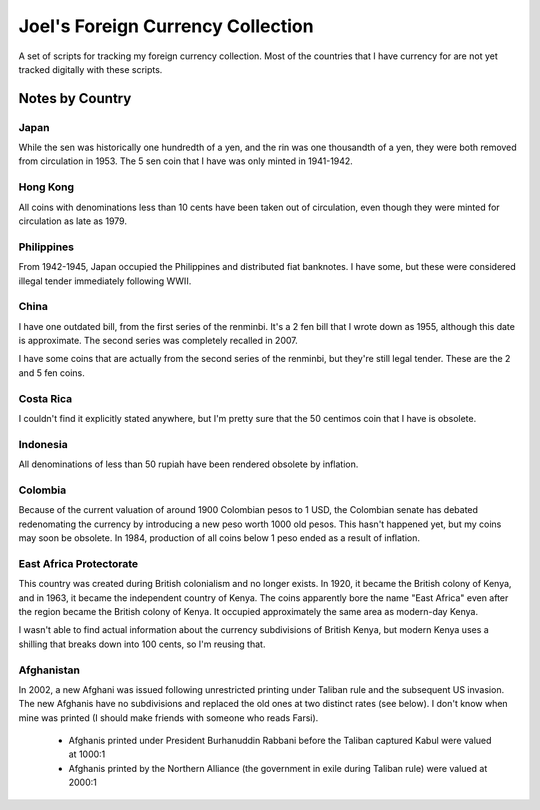 ==================================
Joel's Foreign Currency Collection
==================================

A set of scripts for tracking my foreign currency collection.
Most of the countries that I have currency for are not yet tracked digitally with these scripts.

Notes by Country
----------------

Japan
'''''
While the sen was historically one hundredth of a yen, and the rin was one thousandth of a yen, they were both removed from circulation in 1953.
The 5 sen coin that I have was only minted in 1941-1942.

Hong Kong
'''''''''
All coins with denominations less than 10 cents have been taken out of circulation, even though they were minted for circulation as late as 1979.

Philippines
'''''''''''
From 1942-1945, Japan occupied the Philippines and distributed fiat banknotes.
I have some, but these were considered illegal tender immediately following WWII.

China
'''''
I have one outdated bill, from the first series of the renminbi.
It's a 2 fen bill that I wrote down as 1955, although this date is approximate.
The second series was completely recalled in 2007.

I have some coins that are actually from the second series of the renminbi, but they're still legal tender.
These are the 2 and 5 fen coins.

Costa Rica
''''''''''
I couldn't find it explicitly stated anywhere, but I'm pretty sure that the 50 centimos coin that I have is obsolete.

Indonesia
'''''''''
All denominations of less than 50 rupiah have been rendered obsolete by inflation.

Colombia
''''''''
Because of the current valuation of around 1900 Colombian pesos to 1 USD, the Colombian senate has debated redenomating the currency by introducing a new peso worth 1000 old pesos.
This hasn't happened yet, but my coins may soon be obsolete.
In 1984, production of all coins below 1 peso ended as a result of inflation.

East Africa Protectorate
''''''''''''''''''''''''
This country was created during British colonialism and no longer exists.
In 1920, it became the British colony of Kenya, and in 1963, it became the independent country of Kenya.
The coins apparently bore the name "East Africa" even after the region became the British colony of Kenya.
It occupied approximately the same area as modern-day Kenya.

I wasn't able to find actual information about the currency subdivisions of British Kenya, but modern Kenya uses a shilling that breaks down into 100 cents, so I'm reusing that.

Afghanistan
'''''''''''
In 2002, a new Afghani was issued following unrestricted printing under Taliban rule and the subsequent US invasion.
The new Afghanis have no subdivisions and replaced the old ones at two distinct rates (see below).
I don't know when mine was printed (I should make friends with someone who reads Farsi).

    * Afghanis printed under President Burhanuddin Rabbani before the Taliban captured Kabul were valued at 1000:1

    * Afghanis printed by the Northern Alliance (the government in exile during Taliban rule) were valued at 2000:1
